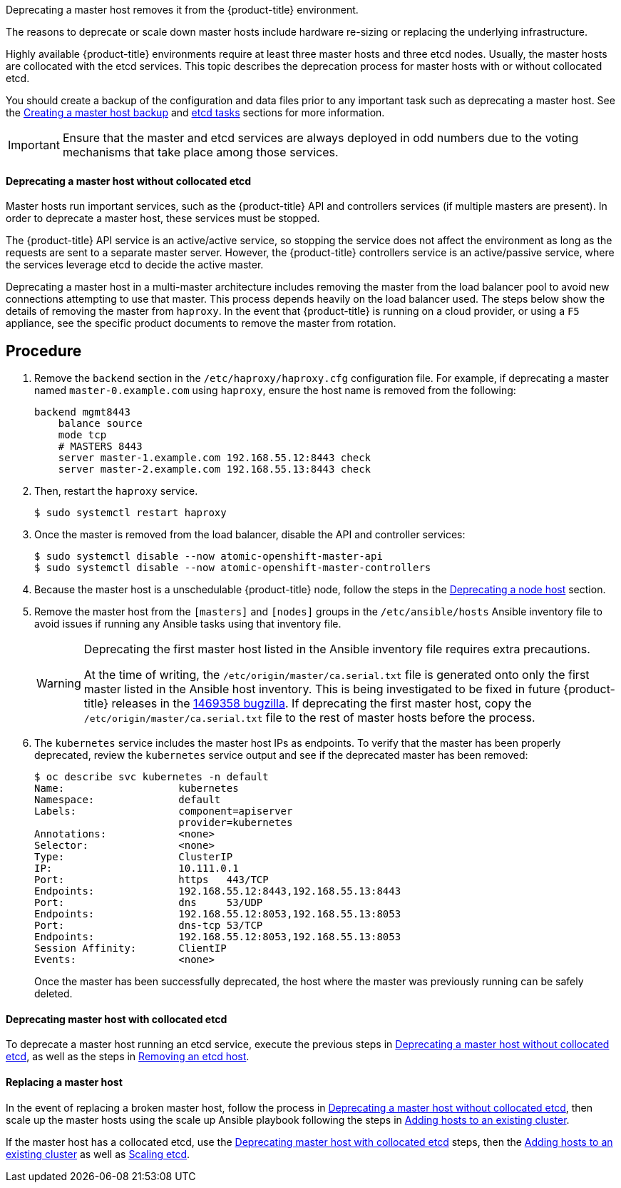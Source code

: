 ////
Deprecating a Master Host

Module included in the following assemblies:

* day_two_guide/host_level_tasks.adoc
////

Deprecating a master host removes it from the {product-title} environment.

The reasons to deprecate or scale down master hosts include hardware re-sizing
or replacing the underlying infrastructure.

Highly available {product-title} environments require at least three master
hosts and three etcd nodes. Usually, the master hosts are collocated with the
etcd services. This topic describes the deprecation process for master hosts
with or without collocated etcd.

You should create a backup of the configuration and data files prior to any
important task such as deprecating a master host. See the
xref:../day_two_guide/host_level_tasks.adoc#day-two-guide-master-backup[Creating
a master host backup] and
xref:../day_two_guide/host_level_tasks.adoc#day-two-guide-etcd-backup[etcd
tasks] sections for more information.

[IMPORTANT]
====
Ensure that the master and etcd services are always deployed in odd numbers due
to the voting mechanisms that take place among those services.
====

[[day-two-guide-host-tasks-deprecating-master-without-etcd]]
==== Deprecating a master host without collocated etcd

Master hosts run important services, such as the {product-title} API and
controllers services (if multiple masters are present). In order to deprecate a
master host, these services must be stopped. 

The {product-title} API service is an active/active service, so stopping the
service does not affect the environment as long as the requests are sent to a
separate master server. However, the {product-title} controllers service is an
active/passive service, where the services leverage etcd to decide the active
master. 

////
In order to check the master running the active controller service, see
xref:../day_two_guide/environment_health_checks.adoc#day-two-guide-controller-role-verification[Controller
role verification].
////

Deprecating a master host in a multi-master architecture includes removing the
master from the load balancer pool to avoid new connections attempting to use
that master. This process depends heavily on the load balancer used. The steps
below show the details of removing the master from `haproxy`. In the event that
{product-title} is running on a cloud provider, or using a `F5` appliance, see
the specific product documents to remove the master from rotation.

[discrete]
== Procedure

. Remove the `backend` section in the `/etc/haproxy/haproxy.cfg` configuration
file. For example, if deprecating a master named `master-0.example.com` using
`haproxy`, ensure the host name is removed from the following:
+
----
backend mgmt8443
    balance source
    mode tcp
    # MASTERS 8443
    server master-1.example.com 192.168.55.12:8443 check
    server master-2.example.com 192.168.55.13:8443 check
----

. Then, restart the `haproxy` service.
+
----
$ sudo systemctl restart haproxy
----

. Once the master is removed from the load balancer, disable the API and
controller services:
+
----
$ sudo systemctl disable --now atomic-openshift-master-api
$ sudo systemctl disable --now atomic-openshift-master-controllers
----

. Because the master host is a unschedulable {product-title} node, follow the
steps in the
xref:../day_two_guide/host_level_tasks.adoc#day-two-guide-deprecating-node[Deprecating
a node host] section.

. Remove the master host from the `[masters]` and `[nodes]` groups in the
`/etc/ansible/hosts` Ansible inventory file to avoid issues if running any
Ansible tasks using that inventory file.
+
[WARNING]
====
Deprecating the first master host listed in the Ansible inventory file requires
extra precautions. 

At the time of writing, the `/etc/origin/master/ca.serial.txt` file is
generated onto only the first master listed in the Ansible host inventory.
This is being investigated to be fixed in future {product-title} releases in the
https://bugzilla.redhat.com/show_bug.cgi?id=1469358[1469358 bugzilla]. If
deprecating the first master host, copy the `/etc/origin/master/ca.serial.txt`
file to the rest of master hosts before the process.
====

. The `kubernetes` service includes the master host IPs as endpoints. To
verify that the master has been properly deprecated, review the `kubernetes`
service output and see if the deprecated master has been removed:
+
----
$ oc describe svc kubernetes -n default
Name:			kubernetes
Namespace:		default
Labels:			component=apiserver
			provider=kubernetes
Annotations:		<none>
Selector:		<none>
Type:			ClusterIP
IP:			10.111.0.1
Port:			https	443/TCP
Endpoints:		192.168.55.12:8443,192.168.55.13:8443
Port:			dns	53/UDP
Endpoints:		192.168.55.12:8053,192.168.55.13:8053
Port:			dns-tcp	53/TCP
Endpoints:		192.168.55.12:8053,192.168.55.13:8053
Session Affinity:	ClientIP
Events:			<none>
----
+
Once the master has been successfully deprecated, the host where the master
was previously running can be safely deleted.

[[deprecating-a-collocated-etcd-master-host]]
==== Deprecating master host with collocated etcd

To deprecate a master host running an etcd service, execute the previous steps
in
xref:../day_two_guide/host_level_tasks.adoc#day-two-guide-host-tasks-deprecating-master-without-etcd[Deprecating
a master host without collocated etcd], as well as the steps in
xref:../day_two_guide/host_level_tasks.adoc#removing-an-etcd-host[Removing an
etcd host].

[[day-two-guide-replacing-master]]
==== Replacing a master host

In the event of replacing a broken master host, follow the process in
xref:../day_two_guide/host_level_tasks.adoc#day-two-guide-host-tasks-deprecating-master-without-etcd[Deprecating
a master host without collocated etcd], then scale up the master hosts using the scale up Ansible playbook following the steps in
xref:../install_config/adding_hosts_to_existing_cluster.adoc#install-config-adding-hosts-to-cluster[Adding hosts to an
existing cluster].

If the master host has a collocated etcd, use the
xref:../day_two_guide/host_level_tasks.adoc#deprecating-a-collocated-etcd-master-host[Deprecating
master host with collocated etcd] steps, then the
xref:../install_config/adding_hosts_to_existing_cluster.adoc#install-config-adding-hosts-to-cluster[Adding hosts to an
existing cluster] as well as
xref:../day_two_guide/host_level_tasks.adoc#scaling-etcd[Scaling etcd].



// vim: set syntax=asciidoc: